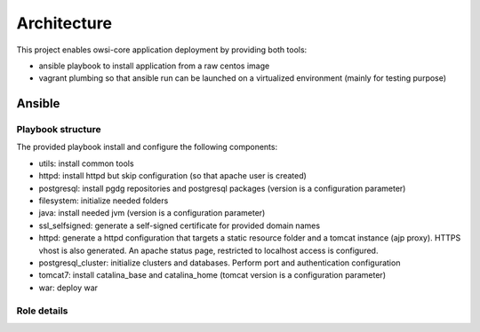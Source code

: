 Architecture
============

This project enables owsi-core application deployment by providing both tools:

* ansible playbook to install application from a raw centos image
* vagrant plumbing so that ansible run can be launched on a virtualized
  environment (mainly for testing purpose)

Ansible
-------

Playbook structure
~~~~~~~~~~~~~~~~~~

The provided playbook install and configure the following components:

* utils: install common tools
* httpd: install httpd but skip configuration (so that apache user is created)
* postgresql: install pgdg repositories and postgresql packages (version is a
  configuration parameter)
* filesystem: initialize needed folders
* java: install needed jvm (version is a configuration parameter)
* ssl_selfsigned: generate a self-signed certificate for provided domain names
* httpd: generate a httpd configuration that targets a static resource folder
  and a tomcat instance (ajp proxy). HTTPS vhost is also generated. An apache
  status page, restricted to localhost access is configured.
* postgresql_cluster: initialize clusters and databases. Perform port and
  authentication configuration
* tomcat7: install catalina_base and catalina_home (tomcat version is a
  configuration parameter)
* war: deploy war

Role details
~~~~~~~~~~~~



